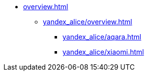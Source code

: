 * xref:overview.adoc[]
** xref:yandex_alice/overview.adoc[]
*** xref:yandex_alice/aqara.adoc[]
*** xref:yandex_alice/xiaomi.adoc[]
